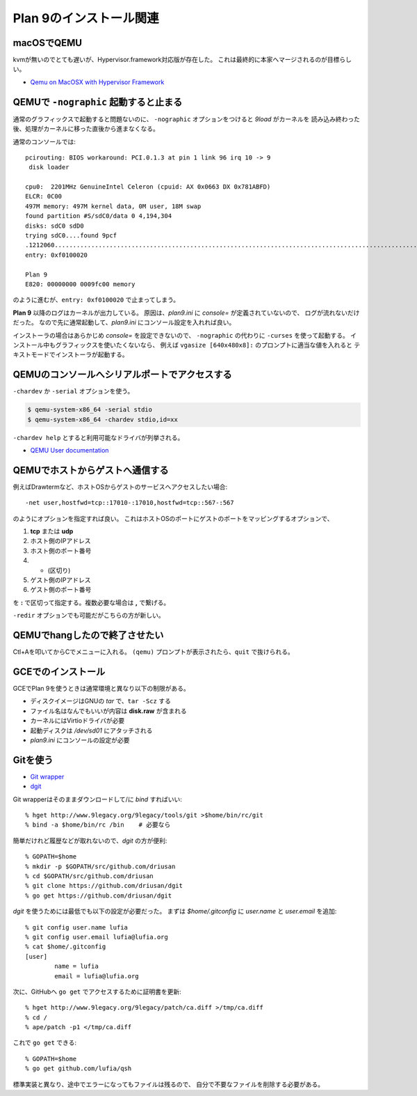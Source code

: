 Plan 9のインストール関連
========================

macOSでQEMU
-----------

kvmが無いのでとても遅いが、Hypervisor.framework対応版が存在した。
これは最終的に本家へマージされるのが目標らしい。

* `Qemu on MacOSX with Hypervisor Framework <http://www.breakintheweb.com/2017/10/14/Qemu-on-MacOSX-with-Hypervisor-Framework/>`_

QEMUで ``-nographic`` 起動すると止まる
--------------------------------------

通常のグラフィックスで起動すると問題ないのに、
``-nographic`` オプションをつけると *9load* がカーネルを
読み込み終わった後、処理がカーネルに移った直後から進まなくなる。

通常のコンソールでは::

	pcirouting: BIOS workaround: PCI.0.1.3 at pin 1 link 96 irq 10 -> 9
	 disk loader

	cpu0:  2201MHz GenuineIntel Celeron (cpuid: AX 0x0663 DX 0x781ABFD)
	ELCR: 0C00
	497M memory: 497M kernel data, 0M user, 18M swap
	found partition #S/sdC0/data 0 4,194,304
	disks: sdC0 sdD0
	trying sdC0....found 9pcf
	.1212060...................................................................................................................................................+2066268.............................................................................................................................................................................................................................................................+458996=3737324
	entry: 0xf0100020

	Plan 9
	E820: 00000000 0009fc00 memory

のように進むが、``entry: 0xf0100020`` で止まってしまう。

**Plan 9** 以降のログはカーネルが出力している。
原因は、*plan9.ini* に *console=* が定義されていないので、
ログが流れないだけだった。
なので先に通常起動して、*plan9.ini* にコンソール設定を入れれば良い。

インストーラの場合はあらかじめ *console=* を設定できないので、
``-nographic`` の代わりに ``-curses`` を使って起動する。
インストール中もグラフィックスを使いたくないなら、
例えば ``vgasize [640x480x8]:`` のプロンプトに適当な値を入れると
テキストモードでインストーラが起動する。

QEMUのコンソールへシリアルポートでアクセスする
----------------------------------------------

``-chardev`` か ``-serial`` オプションを使う。

.. code-block:: console

	$ qemu-system-x86_64 -serial stdio
	$ qemu-system-x86_64 -chardev stdio,id=xx

``-chardev help`` とすると利用可能なドライバが列挙される。

* `QEMU User documentation <https://qemu.weilnetz.de/doc/qemu-doc.html>`_

QEMUでホストからゲストへ通信する
---------------------------------

例えばDrawtermなど、ホストOSからゲストのサービスへアクセスしたい場合::

	-net user,hostfwd=tcp::17010-:17010,hostfwd=tcp::567-:567

のようにオプションを指定すれば良い。
これはホストOSのポートにゲストのポートをマッピングするオプションで、

1. **tcp** または **udp**
2. ホスト側のIPアドレス
3. ホスト側のポート番号
4. - (区切り)
5. ゲスト側のIPアドレス
6. ゲスト側のポート番号

を **:** で区切って指定する。複数必要な場合は **,** で繋げる。

``-redir`` オプションでも可能だがこちらの方が新しい。

QEMUでhangしたので終了させたい
------------------------------

Ctl+Aを叩いてからCでメニューに入れる。
``(qemu)`` プロンプトが表示されたら、``quit`` で抜けられる。

GCEでのインストール
-------------------

GCEでPlan 9を使うときは通常環境と異なり以下の制限がある。

* ディスクイメージはGNUの *tar* で、``tar -Scz`` する
* ファイル名はなんでもいいが内容は **disk.raw** が含まれる
* カーネルにはVirtioドライバが必要
* 起動ディスクは */dev/sd01* にアタッチされる
* *plan9.ini* にコンソールの設定が必要

Gitを使う
---------

.. highlight:: console

* `Git wrapper <http://www.9legacy.org/9legacy/tools/git>`_
* `dgit <https://github.com/driusan/dgit>`_

Git wrapperはそのままダウンロードして/に *bind* すればいい::

	% hget http://www.9legacy.org/9legacy/tools/git >$home/bin/rc/git
	% bind -a $home/bin/rc /bin    # 必要なら

簡単だけれど履歴などが取れないので、*dgit* の方が便利::

	% GOPATH=$home
	% mkdir -p $GOPATH/src/github.com/driusan
	% cd $GOPATH/src/github.com/driusan
	% git clone https://github.com/driusan/dgit
	% go get https://github.com/driusan/dgit

*dgit* を使うためには最低でも以下の設定が必要だった。
まずは *$home/.gitconfig* に *user.name* と *user.email* を追加::

	% git config user.name lufia
	% git config user.email lufia@lufia.org
	% cat $home/.gitconfig
	[user]
		name = lufia
		email = lufia@lufia.org

次に、GitHubへ ``go get`` でアクセスするために証明書を更新::

	% hget http://www.9legacy.org/9legacy/patch/ca.diff >/tmp/ca.diff
	% cd /
	% ape/patch -p1 </tmp/ca.diff

これで ``go get`` できる::

	% GOPATH=$home
	% go get github.com/lufia/qsh

標準実装と異なり、途中でエラーになってもファイルは残るので、
自分で不要なファイルを削除する必要がある。
